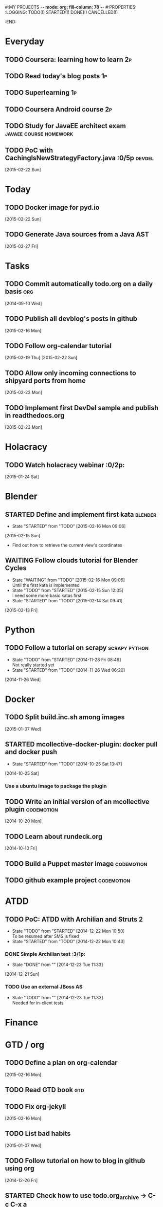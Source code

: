 #:MY PROJECTS  -*- mode: org; fill-column: 78 -*-
#:PROPERTIES:
:LOGGING: TODO(!) STARTED(!) DONE(!) CANCELLED(!) 
:END:
#+STARTUP: lognotedone
#+TODO: TODO(t@/!) STARTED() WAITING(w@/!) | DONE(d!) CANCELLED(c@)
* Everyday
** TODO Coursera: learning how to learn                                  :2p:
** TODO Read today's blog posts                                          :1p:
** TODO Superlearning                                                   :1p:
** TODO Coursera Android course                                          :2p:
** TODO Study for JavaEE architect exam              :javaee:course:homework:
** TODO PoC with CachingIsNewStrategyFactory.java               :0/5p:devdel:
   [2015-02-22 Sun]
* Today
#+CATEGORY: today
** TODO Docker image for pyd.io
   [2015-02-22 Sun]
** TODO Generate Java sources from a Java AST
   [2015-02-27 Fri]
* Tasks
** TODO Commit automatically todo.org on a daily basis                  :org:
   [2014-09-10 Wed]
** TODO Publish all devblog's posts in github
   [2015-02-16 Mon]
** TODO Follow org-calendar tutorial
   [2015-02-19 Thu]
   [2015-02-22 Sun]
** TODO Allow only incoming connections to shipyard ports from home
   [2015-02-23 Mon]
** TODO Implement first DevDel sample and publish in readthedocs.org
   [2015-02-23 Mon]
* Holacracy
** TODO Watch holacracy webinar                                        :0/2p:
   [2015-01-24 Sat]
* Blender
** STARTED Define and implement first kata                          :blender:
   - State "STARTED"    from "TODO"       [2015-02-16 Mon 09:06]
   [2015-02-15 Sun]
- Find out how to retrieve the current view's coordinates
** WAITING Follow clouds tutorial for Blender Cycles
   - State "WAITING"    from "TODO"       [2015-02-16 Mon 09:06] \\
     Until the first kata is implemented
   - State "TODO"       from "STARTED"    [2015-02-15 Sun 12:05] \\
     I need some more basic katas first
   - State "STARTED"    from "TODO"       [2015-02-14 Sat 09:41]
   [2015-02-13 Fri]
* Python
** TODO Follow a tutorial on scrapy                           :scrapy:python:
   - State "TODO"       from "STARTED"    [2014-11-28 Fri 08:49] \\
     Not really started yet
   - State "STARTED"    from "TODO"       [2014-11-26 Wed 06:20]
   [2014-11-26 Wed]
* Docker
#+CATEGORY: Docker
** TODO Split build.inc.sh among images
   [2015-01-07 Wed]
** STARTED mcollective-docker-plugin: docker pull and docker push
   - State "STARTED"    from "TODO"       [2014-10-25 Sat 13:47]
   [2014-10-25 Sat]
*** Use a ubuntu image to package the plugin
** TODO Write an initial version of an mcollective plugin	 :codemotion:
   [2014-10-20 Mon]
** TODO Learn about rundeck.org
   [2014-10-10 Fri]
** TODO Build a Puppet master image				 :codemotion:
** TODO github example project					 :codemotion:
* ATDD
** TODO PoC: ATDD with Archilian and Struts 2
   - State "TODO"       from "STARTED"    [2014-12-22 Mon 10:50] \\
     To be resumed after SMS is fixed
   - State "STARTED"    from "TODO"       [2014-12-22 Mon 10:43]
*** DONE Simple Archilian test                                              :3/1p:
    CLOSED: [2014-12-23 Tue 11:33]
    - State "DONE"       from ""           [2014-12-23 Tue 11:33]
   [2014-12-21 Sun]
*** TODO Use an external JBoss AS
    - State "TODO"       from ""           [2014-12-23 Tue 11:33] \\
      Needed for in-client tests

* Finance
* GTD / org
  #+CATEGORY: GTD
** TODO Define a plan on org-calendar
   [2015-02-16 Mon]
** TODO Read GTD book                                                   :gtd:
** TODO Fix org-jekyll
   [2015-02-16 Mon]
** TODO List bad habits
   [2015-01-07 Wed] 
** TODO Follow tutorial on how to blog in github using org
   [2014-12-26 Fri]
** STARTED Check how to use todo.org_archive -> C-c C-x a
   - State "STARTED"    from "TODO"       [2014-09-23 Tue 09:38]
   [2014-09-22 Mon]
** TODO Use agenda in org
   [2014-09-17 Wed]
** TODO Customize org to use single keys for my tags
   [2014-09-11 Thu]
* VIM
  #+CATEGORY: VIM
** TODO Read VILEARN							:vim:
** TODO Take a Vim book or screencast and practice new features		:vim:
   - State "TODO"       from "STARTED"    [2014-11-21 Fri 10:16] \\
     Need to be resumed
   - State "STARTED"    from "TODO"       [2014-10-15 Wed 09:17]
* emacs
  #+CATEGORY: emacs
** TODO Fix emacs startup
   [2015-02-16 Mon]
** TODO Create Emacs macro for dry-wit's ENV entries
   [2015-01-07 Wed]
** TODO Follow Introduction to emacs lisp from within emacs
   [2014-11-26 Wed]
** TODO Check how to customize the indentation amount when editing bash files in emacs :emacs:
   [2014-09-11 Thu]
** TODO Check how to go back camel-case-sensitive words in emacs      :emacs:
   [2014-09-11 Thu]
* Java
** TODO Browse all Java certificate emails and books and define a study plan :0/1p:
   [2015-02-14 Sat]
 Tasks
#+CATEGORY: Tasks
** TODO Evaluate walkmod
   [2014-12-11 Thu]
** TODO Find out how to make Intellij to generate its .class in target/classes for jrebel
   [2014-10-15 Wed]
* LaTeX
  #+CATEGORY: latex
* Ventura24
  #+CATEGORY: V24
** TODO Customize xmonad to associate ff, mail, console, pidgin to their virtual desktops :v24:
   [2014-09-11 Thu]
** TODO Check if mobar works						:v24:
   [2014-09-11 Thu]
* QueryJ
  #+CATEGORY: QUERYJ
** TODO Fix QueryJ-SQL tests                                         :queryj:
   [2014-12-20 Sat]
** TODO Fix QueryJ-debugging tests                                   :queryj:
   [2014-12-20 Sat]
** TODO AspectJ in LambdaControlFlowPoC				     :queryj:
** TODO Fix template bugs					     :queryj:
** TODO Replace for loop in BasePerTableTemplateBuildHandler	     :queryj:
** TODO Write a script to replace all ocurrences of QueryJ with the new name :queryj:
** TODO Decide a new name for QueryJ				     :queryj:
** TODO Test http://valjogen.41concepts.com/ and give feedback	     :queryj:
   [2014-10-27 Mon]
* ACM-SL
  #+CATEGORY: ACM-SL
** TODO Learn about client certificates
   [2015-01-15 Thu]
** TODO Find and follow a tutorial on C/C++ on linux
   [2015-01-10 Sat]
** TODO Check error messages at shell login
   [2014-11-19 Wed]
** TODO Fix jekyll deploy
   [2014-12-21 Sun]
** TODO Ensure Jenkins uses maven installation on the host
   [2014-12-16 Tue]
** TODO Write d-m-p readme                                             :0/1p:
   - State "TODO"       from "STARTED"    [2014-12-20 Sat 18:06] \\
     Not finished
   - State "STARTED"    from "TODO"       [2014-12-06 Sat 17:30]
   [2014-12-06 Sat]
** TODO Make sure all QueryJ artifacts get deployed in Artifactory
   [2014-12-20 Sat]
** TODO PoC concordion + arquillian
   [2014-12-05 Fri]
** TODO Fix indentation in emacs
   [2014-12-04 Thu]
** TODO Use zsh and customize prompt
   [2014-12-08 Mon]
** TODO Fix wisent error when installing malabar		      :emacs:
   [2014-11-18 Tue]
** TODO Add a maven task to generate Dockerfiles
   [2014-11-21 Fri]
** STARTED Add jenkins job for dockerfile plugin                          :4/1p:
   - State "STARTED"    from "TODO"       [2014-12-06 Sat 07:03]
   [2014-12-03 Wed]
** TODO Fix cron errors on luna
   [2014-12-18 Thu]
** TODO Fix gnu-screen in laptop				 :codemotion:
   - State "TODO"       from "DONE"       [2014-11-21 Fri 19:03] \\
     Not working yet
   - State "DONE"       from "TODO"       [2014-11-21 Fri 18:02]
   [2014-11-04 Tue]
** TODO Fix indentation in emacs                                 :0/1p:emacs:
   [2014-12-04 Thu]
** TODO Check error messages at shell login
   [2014-11-19 Wed]
   [2014-11-21 Fri]
** TODO Learn how to define newspaper top banners in TiKZ :tikz:latex:podemos:
   [2014-12-06 Sat]
** TODO Read stgit, progit, git-wip                                    :0/1p:
   [2014-12-05 Fri]
** TODO Learn how to use abbrev or autocomplete in emacs               :0/1p:
   [2014-12-04 Thu]
** TODO Follow Gimp course
   [2014-11-28 Fri]
** TODO Find out cheap PaaS-like service for Windows
   [2014-11-28 Fri]
** TODO Build paper for siro
   [2014-11-28 Fri]
** TODO Check error messages at shell login
   [2014-11-19 Wed]
   [2014-11-21 Fri]
** TODO Fix gnu-screen in laptop				 :codemotion:
   - State "TODO"       from "DONE"       [2014-11-21 Fri 19:03] \\
     Not working yet
   - State "DONE"       from "TODO"       [2014-11-21 Fri 18:02]
   [2014-11-04 Tue]
** TODO Find out why DNS traffic is so slow on feynman		       :home:
   [2014-11-04 Tue]
** TODO Find out a clipboard manager for xmonad			      :acmsl:
   [2014-11-07 Fri]
** TODO Find out how to use the digital tablet in Linux
   [2014-11-09 Sun]
** TODO Read "Troubleshooting network tools" to find out the cause for the DNS and network problems in "caballo" network :homework:acmsl:
   [2014-10-27 Mon]
** TODO Find out how to make Intellij to generate its .class in target/classes for jrebel :acmsl:
   [2014-10-15 Wed]
** STARTED Read Mastering Puppet		      :puppet:ebook:homework:
   - State "STARTED"    from "TODO"       [2014-10-06 Mon 13:18]
** TODO Read "Visualizing threads with UML" in euler:/mnt/sdg1/libros-it :homework:
   [2014-10-05 Sun]
** TODO Read The first 20 hours				     :ebook:homework:
   - State "STARTED"    from "TODO"       [2014-09-23 Tue 09:39]
   - State "TODO"       from "DONE"       [2014-09-22 Mon 09:20] \\
     Stopped some days ago. I'll resume it today
   - State "DONE"       from "STARTED"    [2014-09-22 Mon 09:20]
   - State "STARTED"    from "TODO"       [2014-09-12 Fri 01:35]
   [2014-09-11 Thu]
** TODO Research GRSEC
   [2014-09-27 Sat]
** TODO Write a PoC for calling a dll from javascript	     :acmsl:homework:
   [2014-10-02 Thu]
** TODO Install a mail app in ownCloud		   :openshift:acmsl:homework:
   [2014-10-02 Thu]
** TODO Deploy a private docker registry in luna
   [2014-10-02 Thu]
** STARTED Read The first 20 hours			     :ebook:homework:
   - State "STARTED"    from "TODO"       [2014-09-23 Tue 09:39]
   - State "TODO"       from "DONE"       [2014-09-22 Mon 09:20] \\
     Stopped some days ago. I'll resume it today
   - State "DONE"       from "STARTED"    [2014-09-22 Mon 09:20]
   - State "STARTED"    from "TODO"       [2014-09-12 Fri 01:35]
   [2014-09-11 Thu]
** STARTED Think about a new-skill plan
   - State "STARTED"    from "TODO"       [2014-09-12 Fri 01:45]
   [2014-09-12 Fri]
** TODO Research GRSEC
   [2014-09-27 Sat]
** TODO Setup a blog on excuse.io
   [2014-09-22 Mon]
** TODO Setup a Jekyll blog on rydnr.me
   [2014-09-22 Mon]
** TODO Research how to squeeze images (maybe generating a new image afterwards and removing stuff via shell scripts?) :docker:
   [2014-09-22 Mon]
** TODO Use vcsh							:git:
   [2014-09-17 Wed]
** TODO Read about etcd						     :docker:
** TODO Create image for exim					     :docker:
** TODO Automate shrinking of images				     :docker:
** TODO Define a procedure to recover the acm-sl.org web sites:	     :docker:
*** Launch docker
*** Launch shipyard
*** Change shipyard password
*** Launch data container
*** Launch mariadb container:
- import databases from last backup
*** Launch artifactory
- Research using mariadb database instead of built-in derby's.
*** Launch jenkins
- Deploy jobs
*** Launch getboo
** TODO Docker for old acm-sl.com				     :docker:
*** Create a docker image based on gentoo
*** Copy the tarball
*** Uncompress the tarball
*** Setup Apache
*** Run Apache
** TODO Provision a docker image from Puppet			     :docker:
** TODO Check how to manage the files within the openshift instance :acmsl.com:
** TODO Check how to associate two domains to the same drupal instance for acm-sl.com :acmsl.com:
** TODO Implement a recovery mechanism for jenkins.acm-sl.org. jenkins-cli? backup? :jenkins:docker:
** TODO Fix backup script on luna				      :acmsl:
** TODO Research deis						     :docker:
** TODO Test docker-backup					     :docker:
** TODO Build Puppet image					     :docker:
* github
  #+CATEGORY: GITHUB
** TODO API rest to export a git diff as a json object			 :RT:
** TODO Allow scripts to override defineEnv() function in drywit     :drywit:

* Graal / Truffle                                                     
** TODO Download / install                                            :graal:
** TODO Find an example of its capabilities and test it               :graal:

* Health
#+CATEGORY: Health
* Finances
#+CATEGORY: Finance
* Courses
  #+CATEGORY: COURSES
** TODO Enroll in http://www.criptored.upm.es/crypt4you/portada.html :hacking:course:homework:
* Videos
  #+CATEGORY: Videos
** TODO Watch one http://vimeo.com/ndcoslo/videos            :video:homework:
** TODO Watch one Parleys.com video                          :video:homework:
** TODO shelr.tv
** TODO Watch chesscademy			       :chess:video:homework:
** TODO Watch Clojure inside out		     :clojure:video:homework:
** TODO Watch Mastering Advanced Git			 :git:video:homework:
** TODO Watch Mastering Git				 :git:video:homework:
** TODO Watch Introduction to machine learning with web data :engineering:video:homework:
** TODO Watch Designing for mobile first	      :design:video:homework:
** TODO Watch Temporal Data and Relational theory	 :sql:video:homework:
** TODO Watch Learning Perl				:perl:video:homework:
** TODO Watch HTML5 Canvas for developers	       :html5:video:homework:
** TODO Watch Get started with Arduino		 :diy:arduino:video:homework:
** TODO Watch Agile engineering practices	       :agile:video:homework:
** TODO Watch Responsive web design		      :design:video:homework:
** TODO Watch Database design and relational theory	 :sql:video:homework:
** TODO Watch Mastering Cassandra for Architects   :cassandra:video:homework:
** TODO Watch Functional thinking			     :video:homework:
** TODO Watch Web Programming with Python	      :python:video:homework:
** TODO Watch Strata conference 2014	  :bigdata:conference:video:homework:
** TODO Watch Lean UX workshop			     :lean:ux:video:homework:
** TODO Watch Suits and Spooks Washington DC 2014 :conference:video:homework:
** TODO Watch Software architecture fundamentals :engineering:video:homework:
** TODO Watch Cloud computing with AWS			 :aws:video:homework:
** TODO Watch Build a strong AngularJS Foundation :javascript:video:homework:
** TODO Watch Just enough math				:math:video:homework:
** TODO Watch Building an application in Coffeescript :coffeescript:video:homework:
** TODO Watch Designing APIs for the web		     :video:homework:
** TODO Watch Programming 3D apps in HTML5 and WebGL   :html5:video:homework:
** TODO Watch Learning MongoDB			     :mongodb:video:homework:
** TODO Watch Building a RepRap printer			 :diy:video:homework:
** TODO Watch Mastering VIM				 :vim:video:homework:
** TODO Watch Mastering Magento			     :magento:video:homework:
** TODO Watch Learning Sass				:sass:video:homework:
** TODO Watch CSS3 properties				     :video:homework:
** TODO Watch Building games with Scratch 2.0 :diy:kids:scratch:video:homework:
** TODO Watch Apple Final Cut Pro X		:finalcutprox:video:homework:
** TODO Watch Advanced white hack hacking and penetration testing :hacking:video:homework:
** TODO Define what "Read XXX"/"Watch XXX" mean 		     :method:
*** Identify knowledge items?
*** Write Anki cards?
*** Consider XXX as learnt?
*** Practice XXX?
** TODO watch redis at twitter talk			      :ebook:homework:
* Miscellaneous
#+CATEGORY: Misc
** TODO Check how to recover tab links from Firefox's backup sessions :homework:
** TODO Finish the IDS configuration for raspberrypi from instructables :homework:raspberrypi:
** TODO Write a "development plan" for me, a system to:		   :homework:
*** Read more:
**** Linux journal, Java Magazine
**** Plan which books to read, and focus
*** Write more:
**** Mindmaps
**** PoCs
*** Listen to podcasts
*** Watch technical videos
*** Coursera / Udacity / Weka / Analytics
*** Exercise more and regularly
*** Build a regular feedback loop:
**** Review notes / TODOs
**** Review Trellos
* Anniversaries and Holidays
    test note
#+CATEGORY: Holiday
%%(org-calendar-holiday)
%%(diary-date 10 25 t) Grenada's Thanksgiving
#+CATEGORY: Birthday
%%(diary-anniversary  1 1 1960) Someone is %d years old


#+STARTUP: content
#+STARTUP: lognotestate
#+SEQ_TODO: TODO STARTED WAITING DELEGATED APPT | DONE DEFERRED CANCELLED
#+TAGS: { SCHOOL(s) WORK(w) } CALL(c) ERRAND(e)
* Completed Tasks
** DONE Write script to download ebooks                            :homework:
   CLOSED: [2015-02-13 Fri 07:28]
   - State "DONE"       from "TODO"       [2015-02-13 Fri 07:28]
** CANCELLED Docker image for Snort
   CLOSED: [2015-02-14 Sat 10:04]
   - State "CANCELLED"  from "STARTED"    [2015-02-14 Sat 10:04] \\
     It requires changes in the host kernel (for PF_RING)
   - State "STARTED"    from "TODO"       [2015-02-14 Sat 09:42]
   [2015-01-25 Sun]
** DONE Fix screw in printer
   CLOSED: [2015-02-15 Sun 12:05]
   - State "DONE"       from "TODO"       [2015-02-15 Sun 12:05]
   [2015-02-15 Sun]
** DONE Try out walkmod                                                :2/2p:java:walkmod:
   CLOSED: [2015-02-17 Tue 12:57]
   - State "DONE"       from "STARTED"    [2015-02-17 Tue 12:57]
   - State "STARTED"    from "TODO"       [2015-02-16 Mon 09:11]
   [2015-02-16 Mon]
** DONE Write a dry-wit script to automate setting up new RT projects  :4/4p: :drywit:
   CLOSED: [2015-02-18 Wed 16:02]
   - State "DONE"       from "TODO"       [2015-02-18 Wed 16:02]
   [2015-02-18 Wed]
** DONE Design a dsl for a Java source file                            :2/2p: :antlr:java:
   CLOSED: [2015-02-19 Thu 08:32]
   - State "DONE"       from "TODO"       [2015-02-19 Thu 08:32]
   [2015-02-18 Wed]
** DONE Add a RT repository for org files                           :1/1p:rt:
   CLOSED: [2015-02-19 Thu 08:38]
   - State "DONE"       from "TODO"       [2015-02-19 Thu 08:38]
** DONE Integrate pomodoro with org-mode/gtd                   :org:homework:
   CLOSED: [2015-02-19 Thu 09:06]
   - State "DONE"       from "TODO"       [2015-02-19 Thu 09:06]
   [2014-09-17 Wed]

** DONE Find out whether to export from org-agenda to google calendar -> [[https://github.com/dengste/org-caldav][org-caldav]]
   CLOSED: [2015-02-19 Thu 09:07]
   - State "DONE"       from "TODO"       [2015-02-19 Thu 09:07]
   [2015-02-19 Thu]   
** DONE Evaluate walkmod
   CLOSED: [2015-02-19 Thu 09:08]
   - State "DONE"       from "TODO"       [2015-02-19 Thu 09:08]
   [2014-12-11 Thu]

** DONE Llamar jazztel para preguntar por la fibra
   CLOSED: [2015-02-19 Thu 09:09]
   - State "DONE"       from "TODO"       [2015-02-19 Thu 09:09]
   [2014-09-27 Sat]

** DONE Recover bm.acm-sl.org                                        :docker:
   CLOSED: [2015-02-19 Thu 09:13]
   - State "DONE"       from "TODO"       [2015-02-19 Thu 09:13]
** DONE Extract private-todo.org from todo.org and encrypt it with gnupg :org:
   CLOSED: [2015-02-19 Thu 09:30]
   - State "DONE"       from "TODO"       [2015-02-19 Thu 09:30]
   [2015-01-07 Wed]

gpg -r chous@acm-sl.org -e private-todo.org
gpg -r chous@acm-sl.org -d private-todo.org.gpg
** DONE Extract private-notes.org from notes.org and encrypt it with gnupg :org:
   CLOSED: [2015-02-19 Thu 10:24]
   - State "DONE"       from "TODO"       [2015-02-19 Thu 10:24]
   [2015-01-07 Wed]
** DONE Solder gsm box                                                 :1/1p:
   CLOSED: [2015-02-20 Fri 08:42]
   - State "DONE"       from "TODO"       [2015-02-20 Fri 08:42]
   [2015-02-09 Mon]
** DONE Research annotations on StringTemplate templates               :3/6p: :st:
   CLOSED: [2015-02-22 Sun 11:28]
   - State "DONE"       from "TODO"       [2015-02-22 Sun 11:28]
   [2015-02-19 Thu]
** CANCELLED Check whether target properties are accessible out-of-the-box  :0/1p:
   CLOSED: [2015-02-23 Mon 07:27]
   - State "CANCELLED"  from "TODO"       [2015-02-23 Mon 07:27] \\
     Can't remember what is this about
   - State "TODO"       from "STARTED"    [2014-12-08 Mon 12:15]
   - State "DONE"       from "TODO"       [2014-12-08 Mon 12:15]
   [2014-12-06 Sat]

** DONE Solicitar estado despliegue fibra a movistar
   CLOSED: [2015-02-23 Mon 07:27]
   - State "DONE"       from "WAITING"    [2015-02-23 Mon 07:27]
   - State "DONE"       from "TODO"       [2014-09-27 Sat 08:17]
   [2014-09-27 Sat]

** DONE Fix RT bug #1                                                    :RT:
   CLOSED: [2015-02-23 Mon 09:18]
   - State "DONE"       from "TODO"       [2015-02-23 Mon 09:18]
   [2015-02-23 Mon]
** DONE Implement RT #2                                                  :RT:
   CLOSED: [2015-02-23 Mon 09:18]
   - State "DONE"       from "TODO"       [2015-02-23 Mon 09:18]
   [2015-02-23 Mon]
** DONE JavaCSS: Retrieve declared types
   CLOSED: [2015-02-27 Fri 09:57]
   - State "DONE"       from "TODO"       [2015-02-27 Fri 09:57]
   [2015-02-25 Wed]

** DONE Add new import to a Java AST
   CLOSED: [2015-02-27 Fri 09:58]
   - State "DONE"       from "TODO"       [2015-02-27 Fri 09:58]
** CANCELLED Create artifactory-data Docker container
   CLOSED: [2015-02-27 Fri 10:39]
   - State "CANCELLED"  from "TODO"       [2015-02-27 Fri 10:39] \\
     Using host volumes
   [2015-02-27 Fri]
** CANCELLED Create jenkins-data Docker container
   CLOSED: [2015-02-27 Fri 10:39]
   - State "CANCELLED"  from "TODO"       [2015-02-27 Fri 10:39] \\
     Using host volumes
   [2015-02-27 Fri]
** DONE Install tutum in new server
   CLOSED: [2015-02-28 Sat 08:25]
   - State "DONE"       from "TODO"       [2015-02-28 Sat 08:25]
   [2015-02-25 Wed]
   [2015-02-27 Fri]


** DONE Fix getboo installation
   CLOSED: [2015-02-28 Sat 09:10]
   - State "DONE"       from "TODO"       [2015-02-28 Sat 09:10]
   [2015-02-28 Sat]
